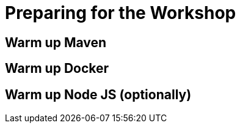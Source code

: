 [[introduction-preparing]]
= Preparing for the Workshop

== Warm up Maven

== Warm up Docker

== Warm up Node JS (optionally)

